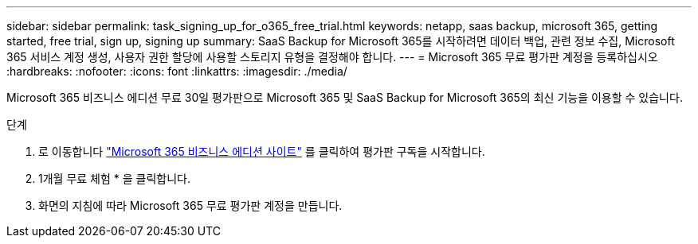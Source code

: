 ---
sidebar: sidebar 
permalink: task_signing_up_for_o365_free_trial.html 
keywords: netapp, saas backup, microsoft 365, getting started, free trial, sign up, signing up 
summary: SaaS Backup for Microsoft 365를 시작하려면 데이터 백업, 관련 정보 수집, Microsoft 365 서비스 계정 생성, 사용자 권한 할당에 사용할 스토리지 유형을 결정해야 합니다. 
---
= Microsoft 365 무료 평가판 계정을 등록하십시오
:hardbreaks:
:nofooter: 
:icons: font
:linkattrs: 
:imagesdir: ./media/


[role="lead"]
Microsoft 365 비즈니스 에디션 무료 30일 평가판으로 Microsoft 365 및 SaaS Backup for Microsoft 365의 최신 기능을 이용할 수 있습니다.

.단계
. 로 이동합니다 https://www.microsoft.com/en-us/microsoft-365/microsoft-365-business-standard-one-month-trial["Microsoft 365 비즈니스 에디션 사이트"] 를 클릭하여 평가판 구독을 시작합니다.
. 1개월 무료 체험 * 을 클릭합니다.
. 화면의 지침에 따라 Microsoft 365 무료 평가판 계정을 만듭니다.


